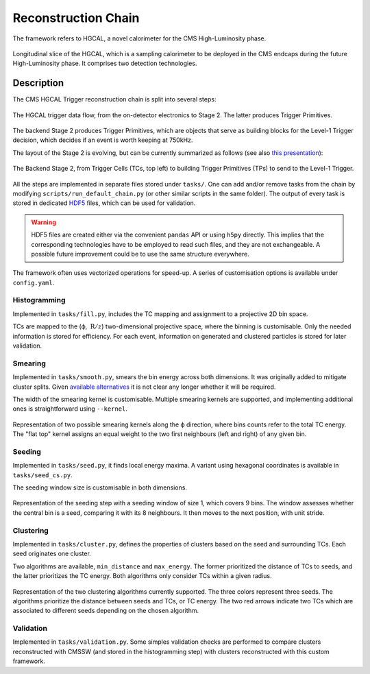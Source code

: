 .. _reco_chain_overview:

Reconstruction Chain
********************

The framework refers to HGCAL, a novel calorimeter for the CMS High-Luminosity phase.

.. figure:: ../img/HGCAL.png
   :align: center

   Longitudinal slice of the HGCAL, which is a sampling calorimeter to be deployed in the CMS endcaps during the future High-Luminosity phase.
   It comprises two detection technologies.


Description
===========
   
The CMS HGCAL Trigger reconstruction chain is split into several steps:


.. figure:: ../img/TriggerDataFlow.png
   :align: center

   The HGCAL trigger data flow, from the on-detector electronics to Stage 2. The latter produces Trigger Primitives.


The backend Stage 2 produces Trigger Primitives, which are objects that serve as building blocks for the Level-1 Trigger decision, which decides if an event is worth keeping at 750kHz.

The layout of the Stage 2 is evolving, but can be currently summarized as follows (see also `this presentation <https://indico.jlab.org/event/459/contributions/11376/>`_):

.. figure:: ../img/reconstruction_chain.png
   :align: center

   The Backend Stage 2, from Trigger Cells (TCs, top left) to building Trigger Primitives (TPs) to send to the Level-1 Trigger.

All the steps are implemented in separate files stored under ``tasks/``.
One can add and/or remove tasks from the chain by modifying ``scripts/run_default_chain.py`` (or other similar scripts in the same folder).
The output of every task is stored in dedicated `HDF5 <https://docs.h5py.org/en/stable/index.html>`_ files, which can be used for validation.

.. warning::
   HDF5 files are created either via the convenient ``pandas`` API or using ``h5py`` directly.
   This implies that the corresponding technologies have to be employed to read such files, and they are not exchangeable.
   A possible future improvement could be to use the same structure everywhere.

The framework often uses vectorized operations for speed-up.
A series of customisation options is available under ``config.yaml``.

Histogramming
-------------

Implemented in ``tasks/fill.py``, includes the TC mapping and assignment to a projective 2D bin space.

TCs are mapped to the (ϕ, :math:`\:\text{R}/z`) two-dimensional projective space, where the binning is customisable.
Only the needed information is stored for efficiency.
For each event, information on generated and clustered particles is stored for later validation.


Smearing
-------------

Implemented in ``tasks/smooth.py``, smears the bin energy across both dimensions.
It was originally added to mitigate cluster splits.
Given `available alternatives <https://indico.jlab.org/event/459/contributions/11376/>`_ it is not clear any longer whether it will be required.

The width of the smearing kernel is customisable.
Multiple smearing kernels are supported, and implementing additional ones is straightforward using ``--kernel``.

.. figure:: ../img/smearing.png
   :scale: 50 %
   :align: center

   Representation of two possible smearing kernels along the ϕ direction, where bins counts refer to the total TC energy.
   The "flat top" kernel assigns an equal weight to the two first neighbours (left and right) of any given bin.
   
   
Seeding
-------------

Implemented in ``tasks/seed.py``, it finds local energy maxima.
A variant using hexagonal coordinates is available in ``tasks/seed_cs.py``.

The seeding window size is customisable in both dimensions.

.. figure:: ../img/seeding.png
   :align: center

   Representation of the seeding step with a seeding window of size 1, which covers 9 bins.
   The window assesses whether the central bin is a seed, comparing it with its 8 neighbours.
   It then moves to the next position, with unit stride.
   
   

Clustering
-------------

Implemented in ``tasks/cluster.py``, defines the properties of clusters based on the seed and surrounding TCs.
Each seed originates one cluster.

Two algorithms are available, ``min_distance`` and ``max_energy``.
The former prioritized the distance of TCs to seeds, and the latter prioritizes the TC energy.
Both algorithms only consider TCs within a given radius.

.. figure:: ../img/clustering.png
   :scale: 35 %
   :align: center

   Representation of the two clustering algorithms currently supported.
   The three colors represent three seeds.
   The algorithms prioritize the distance between seeds and TCs, or TC energy.
   The two red arrows indicate two TCs which are associated to different seeds depending on the chosen algorithm.
   

Validation
----------

Implemented in ``tasks/validation.py``.
Some simples validation checks are performed to compare clusters reconstructed with CMSSW (and stored in the histogramming step) with clusters reconstructed with this custom framework.
